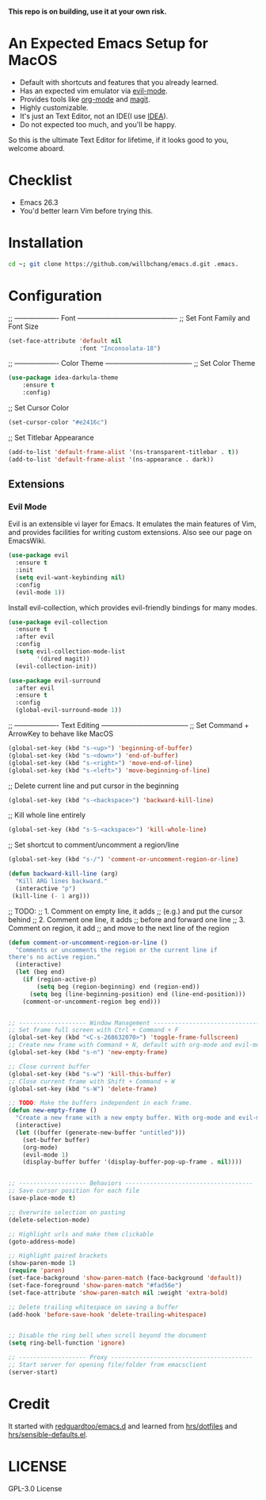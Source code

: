*This repo is on building, use it at your own risk.*

* An Expected Emacs Setup for MacOS
- Default with shortcuts and features that you already learned.
- Has an expected vim emulator via [[https://github.com/emacs-evil/evil][evil-mode]].
- Provides tools like [[https://orgmode.org/][org-mode]] and [[https://magit.vc/][magit]].
- Highly customizable.
- It's just an Text Editor, not an IDE(I use [[https://www.jetbrains.com/idea/][IDEA]]).
- Do not expected too much, and you'll be happy.

So this is the ultimate Text Editor for lifetime, if it looks good to you, welcome aboard.

* Checklist
- Emacs 26.3
- You'd better learn Vim before trying this.

* Installation
#+BEGIN_SRC bash
cd ~; git clone https://github.com/willbchang/emacs.d.git .emacs.
#+END_SRC
* Configuration
;; ------------------- Font -------------------------------------------
;; Set Font Family and Font Size
#+begin_src emacs-lisp
(set-face-attribute 'default nil
                    :font "Inconsolata-18")
#+end_src

;; ------------------- Color Theme --------------------------------------
;; Set Color Theme
#+begin_src emacs-lisp
(use-package idea-darkula-theme
    :ensure t
    :config)
#+end_src

;; Set Cursor Color
#+begin_src emacs-lisp
(set-cursor-color "#e2416c")
#+end_src

;; Set Titlebar Appearance
#+begin_src emacs-lisp
(add-to-list 'default-frame-alist '(ns-transparent-titlebar . t))
(add-to-list 'default-frame-alist '(ns-appearance . dark))
#+end_src

** Extensions
*** Evil Mode
Evil is an extensible vi layer for Emacs. It emulates the main features of Vim, and provides facilities for writing custom extensions. Also see our page on EmacsWiki.
#+begin_src emacs-lisp
(use-package evil
  :ensure t
  :init
  (setq evil-want-keybinding nil)
  :config
  (evil-mode 1))
#+end_src

Install evil-collection, which provides evil-friendly bindings for many modes.
#+begin_src emacs-lisp
(use-package evil-collection
  :ensure t
  :after evil
  :config
  (setq evil-collection-mode-list
        '(dired magit))
  (evil-collection-init))
#+end_src

#+begin_src emacs-lisp
(use-package evil-surround
  :after evil
  :ensure t
  :config
  (global-evil-surround-mode 1))
#+end_src
;; ------------------- Text Editing --------------------------------------
;; Set Command + ArrowKey to behave like MacOS
#+begin_src emacs-lisp
(global-set-key (kbd "s-<up>") 'beginning-of-buffer)
(global-set-key (kbd "s-<down>") 'end-of-buffer)
(global-set-key (kbd "s-<right>") 'move-end-of-line)
(global-set-key (kbd "s-<left>") 'move-beginning-of-line)
#+end_src


;; Delete current line and put cursor in the beginning
#+begin_src emacs-lisp
(global-set-key (kbd "s-<backspace>") 'backward-kill-line)
#+end_src

;; Kill whole line entirely
#+begin_src emacs-lisp
(global-set-key (kbd "s-S-<ackspace>") 'kill-whole-line)
#+end_src


;; Set shortcut to comment/uncomment a region/line
#+begin_src emacs-lisp
(global-set-key (kbd "s-/") 'comment-or-uncomment-region-or-line)
#+end_src

#+begin_src emacs-lisp
(defun backward-kill-line (arg)
  "Kill ARG lines backward."
  (interactive "p")
 (kill-line (- 1 arg)))
#+end_src

;; TODO:
;; 1. Comment on empty line, it adds ;; (e.g.) and put the cursor behind
;; 2. Comment one line, it adds ;; before and forward one line
;; 3. Comment on region, it add ;; and move to the next line of the region
#+begin_src emacs-lisp
(defun comment-or-uncomment-region-or-line ()
  "Comments or uncomments the region or the current line if
there's no active region."
  (interactive)
  (let (beg end)
    (if (region-active-p)
        (setq beg (region-beginning) end (region-end))
      (setq beg (line-beginning-position) end (line-end-position)))
    (comment-or-uncomment-region beg end)))
#+end_src

#+begin_src emacs-lisp

;; ------------------- Window Management ---------------------------------
;; Set frame full screen with Ctrl + Command + F
(global-set-key (kbd "<C-s-268632070>") 'toggle-frame-fullscreen)
;; Create new frame with Command + N, default with org-mode and evil-mode
(global-set-key (kbd "s-n") 'new-empty-frame)

;; Close current buffer
(global-set-key (kbd "s-w") 'kill-this-buffer)
;; Close current frame with Shift + Command + W
(global-set-key (kbd "s-W") 'delete-frame)

;; TODO: Make the buffers independent in each frame.
(defun new-empty-frame ()
  "Create a new frame with a new empty buffer. With org-mode and evil-mode enabled."
  (interactive)
  (let ((buffer (generate-new-buffer "untitled")))
    (set-buffer buffer)
    (org-mode)
    (evil-mode 1)
    (display-buffer buffer '(display-buffer-pop-up-frame . nil))))


;; ------------------- Behaviors ------------------------------------
;; Save cursor position for each file
(save-place-mode t)

;; Overwrite selection on pasting
(delete-selection-mode)

;; Highlight urls and make them clickable
(goto-address-mode)

;; Highlight paired brackets
(show-paren-mode 1)
(require 'paren)
(set-face-background 'show-paren-match (face-background 'default))
(set-face-foreground 'show-paren-match "#fad56e")
(set-face-attribute 'show-paren-match nil :weight 'extra-bold)

;; Delete trailing whitespace on saving a buffer
(add-hook 'before-save-hook 'delete-trailing-whitespace)


;; Disable the ring bell when scroll beyond the document
(setq ring-bell-function 'ignore)

;; ------------------- Proxy ----------------------------------------
;; Start server for opening file/folder from emacsclient
(server-start)
#+end_src
* Credit
It started with [[https://github.com/redguardtoo/emacs.d][redguardtoo/emacs.d]] and learned from [[https://github.com/hrs/dotfiles][hrs/dotfiles]] and [[https://github.com/hrs/sensible-defaults.el][hrs/sensible-defaults.el]].

* LICENSE
GPL-3.0 License
